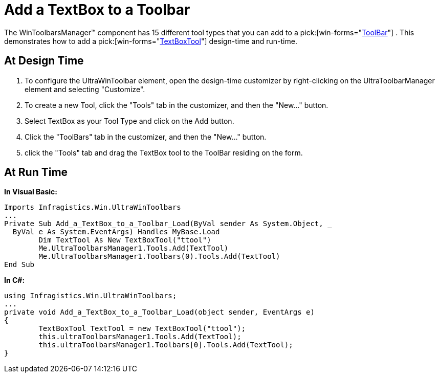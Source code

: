﻿////

|metadata|
{
    "name": "wintoolbarsmanager-add-a-textbox-to-a-toolbar",
    "controlName": ["WinToolbarsManager"],
    "tags": [],
    "guid": "{F3CEF828-B9CD-4B8A-B5F4-69B7CA134FF4}",  
    "buildFlags": [],
    "createdOn": "2005-07-07T00:00:00Z"
}
|metadata|
////

= Add a TextBox to a Toolbar

The WinToolbarsManager™ component has 15 different tool types that you can add to a  pick:[win-forms="link:{ApiPlatform}win.ultrawintoolbars{ApiVersion}~infragistics.win.ultrawintoolbars.ultratoolbar.html[ToolBar]"] . This demonstrates how to add a  pick:[win-forms="link:{ApiPlatform}win.ultrawintoolbars{ApiVersion}~infragistics.win.ultrawintoolbars.textboxtool.html[TextBoxTool]"]  design-time and run-time.

== At Design Time

[start=1]
. To configure the UltraWinToolbar element, open the design-time customizer by right-clicking on the UltraToolbarManager element and selecting "Customize".
[start=2]
. To create a new Tool, click the "Tools" tab in the customizer, and then the "New..." button.
[start=3]
. Select TextBox as your Tool Type and click on the Add button.
[start=4]
. Click the "ToolBars" tab in the customizer, and then the "New..." button.
[start=5]
. click the "Tools" tab and drag the TextBox tool to the ToolBar residing on the form.

== At Run Time

*In Visual Basic:*

----
Imports Infragistics.Win.UltraWinToolbars
...
Private Sub Add_a_TextBox_to_a_Toolbar_Load(ByVal sender As System.Object, _
  ByVal e As System.EventArgs) Handles MyBase.Load
	Dim TextTool As New TextBoxTool("ttool")
	Me.UltraToolbarsManager1.Tools.Add(TextTool)
	Me.UltraToolbarsManager1.Toolbars(0).Tools.Add(TextTool)
End Sub
----

*In C#:*

----
using Infragistics.Win.UltraWinToolbars;
...
private void Add_a_TextBox_to_a_Toolbar_Load(object sender, EventArgs e)
{
	TextBoxTool TextTool = new TextBoxTool("ttool");
	this.ultraToolbarsManager1.Tools.Add(TextTool);
	this.ultraToolbarsManager1.Toolbars[0].Tools.Add(TextTool);
}
----
